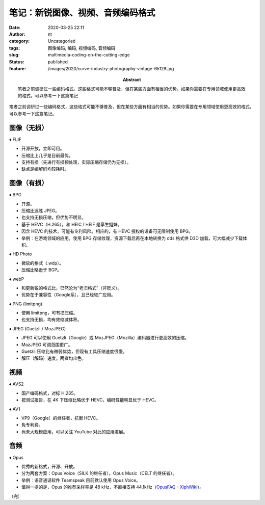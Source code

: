 笔记：新锐图像、视频、音频编码格式
##################################
:date: 2020-03-25 22:11
:author: nt
:category: Uncategoried
:tags: 图像编码, 编码, 视频编码, 音频编码
:slug: multimedia-coding-on-the-cutting-edge
:status: published
:feature: /images/2020/curve-industry-photography-vintage-65128.jpg
:abstract: 笔者之前调研过一些编码格式，这些格式可能不够普及，但在某些方面有相当的优势。如果你需要在专用领域使用更高效的格式，可以参考一下这篇笔记

笔者之前调研过一些编码格式，这些格式可能不够普及，但在某些方面有相当的优势。如果你需要在专用领域使用更高效的格式，可以参考一下这篇笔记。

图像（无损）
===================

♦ FLIF

-  开源开放，立即可用。
-  压缩比上几乎是目前最优。
-  支持有损（先进行有损预处理，实际压缩存储仍为无损）。
-  缺点是编解码均较耗时。

图像（有损）
===================

♦ BPG

-  开源。
-  压缩比远胜 JPEG。
-  也支持无损压缩，但优势不明显。
-  基于 HEVC（H.265），和 HEIC / HEIF 是孪生姐妹。
-  因含 HEVC 的技术，可能有专利风险。相应的，有 HEVC 授权的设备可无限制使用 BPG。
-  举例：在游戏领域的应用，使用 BPG 存储纹理，资源下载后再在本地转换为 dds 格式供 D3D 加载，可大幅减少下载体积。

♦ HD Photo

-  微软的格式（.wdp）。
-  压缩比略逊于 BGP。

♦ webP

-  和更新锐的格式比，已然沦为“老旧格式”（非贬义）。
-  优势在于兼容性（Google系），且已经较广应用。

♦ PNG (limitpng)

-  使用 limitpng，可有损压缩。
-  也支持无损，均有效缩减体积。

♦ JPEG (Guetzli / MozJPEG)

-  JPEG 可以使用 Guetzli（Google）或 MozJPEG（Mozilla）编码器进行更高效的压缩。
-  MozJPEG 可调范围更广。
-  Guetzli 压缩比有微弱优势，但现有工具压缩速度很慢。
-  解压（解码）速度，两者均出色。

视频
===================
♦ AVS2

-  国产编码格式，对标 H.265。
-  按测试报告，在 4K 下压缩比略优于 HEVC，编码性能明显优于 HEVC。

♦ AV1

-  VP9（Google）的继任者，抗衡 HEVC。
-  免专利费。
-  尚未大规模应用，可以关注 YouTube 对此的应用进展。

音频
===================

♦ Opus

-  优秀的新格式，开源、开放。
-  分为两套方案：Opus Voice（SILK 的继任者），Opus Music（CELT 的继任者）。
-  举例：语音通话软件 Teamspeak 目前默认使用 Opus Voice。
-  值得一提的是，Opus 的推荐采样率是 48 kHz，不直接支持 44.1kHz（\ `OpusFAQ - XiphWiki <https://link.zhihu.com/?target=https%3A//wiki.xiph.org/OpusFAQ%23How_do_I_use_44.1_kHz_or_some_other_sampling_rate_not_directly_supported_by_Opus.3F>`__\ ）。

（完）
